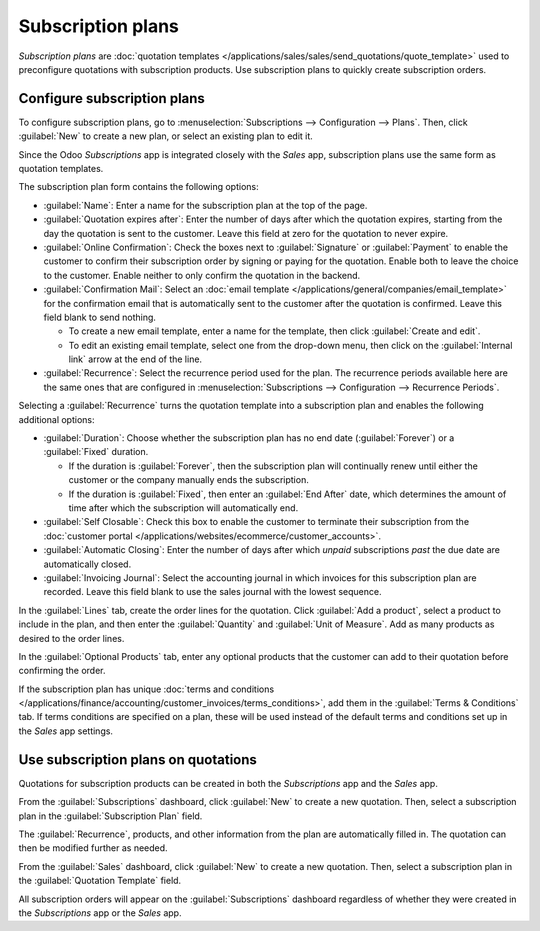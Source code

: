 ==================
Subscription plans
==================

*Subscription plans* are :doc:`quotation templates
</applications/sales/sales/send_quotations/quote_template>` used to preconfigure quotations with
subscription products. Use subscription plans to quickly create subscription orders.

Configure subscription plans
============================

To configure subscription plans, go to :menuselection:`Subscriptions --> Configuration --> Plans`.
Then, click :guilabel:`New` to create a new plan, or select an existing plan to edit it.

Since the Odoo *Subscriptions* app is integrated closely with the *Sales* app, subscription plans
use the same form as quotation templates.

.. image:: plans/subplan-quotation-template.png
   :align: center
   :alt: Subscription plan (quotation template) configuration form.

The subscription plan form contains the following options:

- :guilabel:`Name`: Enter a name for the subscription plan at the top of the page.
- :guilabel:`Quotation expires after`: Enter the number of days after which the quotation expires,
  starting from the day the quotation is sent to the customer. Leave this field at zero for the
  quotation to never expire.
- :guilabel:`Online Confirmation`: Check the boxes next to :guilabel:`Signature` or
  :guilabel:`Payment` to enable the customer to confirm their subscription order by signing or
  paying for the quotation. Enable both to leave the choice to the customer. Enable neither to only
  confirm the quotation in the backend.
- :guilabel:`Confirmation Mail`: Select an :doc:`email template
  </applications/general/companies/email_template>` for the confirmation email that is
  automatically sent to the customer after the quotation is confirmed. Leave this field blank to
  send nothing.

  - To create a new email template, enter a name for the template, then click :guilabel:`Create and
    edit`.
  - To edit an existing email template, select one from the drop-down menu, then click on the
    :guilabel:`Internal link` arrow at the end of the line.

- :guilabel:`Recurrence`: Select the recurrence period used for the plan. The recurrence periods
  available here are the same ones that are configured in :menuselection:`Subscriptions -->
  Configuration --> Recurrence Periods`.

Selecting a :guilabel:`Recurrence` turns the quotation template into a subscription plan and enables
the following additional options:

- :guilabel:`Duration`: Choose whether the subscription plan has no end date (:guilabel:`Forever`)
  or a :guilabel:`Fixed` duration.

  - If the duration is :guilabel:`Forever`, then the subscription plan will continually renew until
    either the customer or the company manually ends the subscription.
  - If the duration is :guilabel:`Fixed`, then enter an :guilabel:`End After` date, which determines
    the amount of time after which the subscription will automatically end.

- :guilabel:`Self Closable`: Check this box to enable the customer to terminate their subscription
  from the :doc:`customer portal
  </applications/websites/ecommerce/customer_accounts>`.
- :guilabel:`Automatic Closing`: Enter the number of days after which *unpaid* subscriptions *past*
  the due date are automatically closed.
- :guilabel:`Invoicing Journal`: Select the accounting journal in which invoices for this
  subscription plan are recorded. Leave this field blank to use the sales journal with the lowest
  sequence.

.. image:: plans/subplan-recurrence.png
   :align: center
   :alt: Subscription plan with Recurrence selected.

In the :guilabel:`Lines` tab, create the order lines for the quotation. Click :guilabel:`Add a
product`, select a product to include in the plan, and then enter the :guilabel:`Quantity` and
:guilabel:`Unit of Measure`. Add as many products as desired to the order lines.

In the :guilabel:`Optional Products` tab, enter any optional products that the customer can add to
their quotation before confirming the order.

If the subscription plan has unique :doc:`terms and conditions
</applications/finance/accounting/customer_invoices/terms_conditions>`, add them in the
:guilabel:`Terms & Conditions` tab. If terms conditions are specified on a plan, these will be used
instead of the default terms and conditions set up in the *Sales* app settings.

.. image:: plans/subplan-terms-conditions.png
   :align: center
   :alt: Subscription plan Terms & Conditions tab.

Use subscription plans on quotations
====================================

Quotations for subscription products can be created in both the *Subscriptions* app and the *Sales*
app.

From the :guilabel:`Subscriptions` dashboard, click :guilabel:`New` to create a new quotation. Then,
select a subscription plan in the :guilabel:`Subscription Plan` field.

The :guilabel:`Recurrence`, products, and other information from the plan are automatically filled
in. The quotation can then be modified further as needed.

From the :guilabel:`Sales` dashboard, click :guilabel:`New` to create a new quotation. Then, select
a subscription plan in the :guilabel:`Quotation Template` field.

All subscription orders will appear on the :guilabel:`Subscriptions` dashboard regardless of whether
they were created in the *Subscriptions* app or the *Sales* app.
